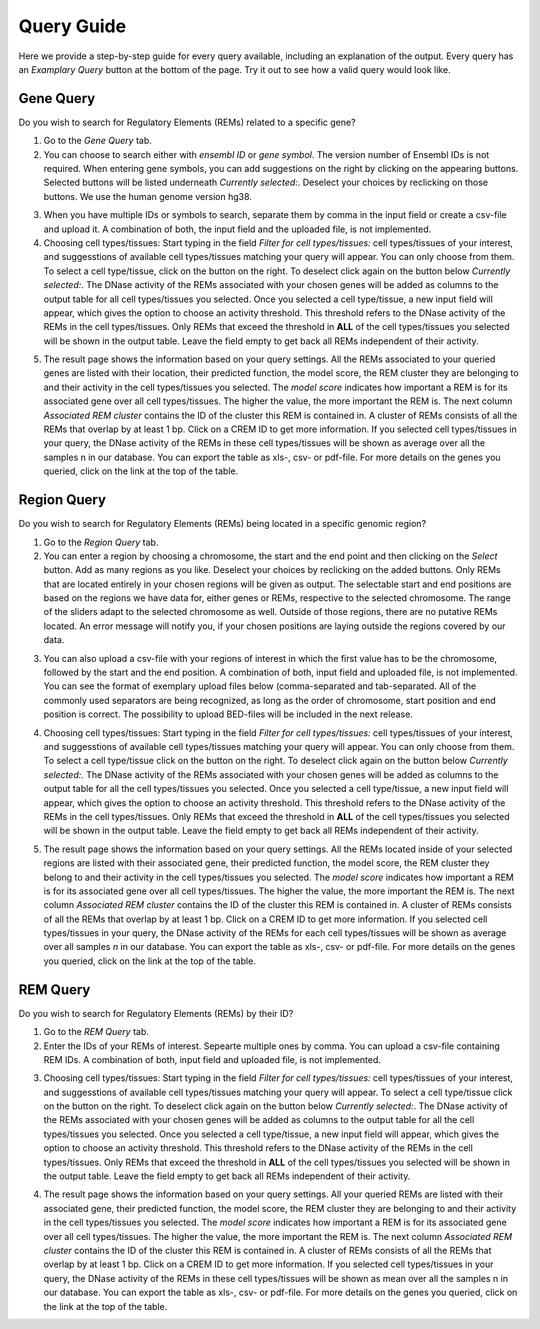 Query Guide
---------
Here we provide a step-by-step guide for every query available, including an explanation of the output. Every query has an *Examplary Query* button at the  bottom of the page. Try it out to see how a valid query would look like. 

Gene Query
=================

Do you wish to search for Regulatory Elements (REMs) related to a specific gene? 

.. image:: ./images/mini_overview_gene.png
  :width: 600
  :alt: Gene Query mini overview

1. Go to the *Gene Query* tab. 

2. You can choose to search either with *ensembl ID* or *gene symbol*. The version number of Ensembl IDs is not required. When entering gene symbols, you can add suggestions on the right by clicking on the appearing buttons. Selected buttons will be listed underneath *Currently selected:*. Deselect your choices by reclicking on those buttons. We use the human genome version hg38.

.. image:: ./images/geneQuery_form.png
  :width: 500
  :alt: Gene Query form

3. When you have multiple IDs or symbols to search, separate them by comma in the input field or create a csv-file and upload it. A combination of both, the input field and the uploaded file, is not implemented.

4. Choosing cell types/tissues: Start typing in the field *Filter for cell types/tissues:* cell types/tissues of your interest, and suggesstions of available cell types/tissues matching your query will appear. You can only choose from them. To select a cell type/tissue, click on the button on the right. To deselect click again on the button below *Currently selected:*. The DNase activity of the REMs associated with your chosen genes will be added as columns to the output table for all cell types/tissues you selected. Once you selected a cell type/tissue, a new input field will appear, which gives the option to choose an activity threshold. This threshold refers to the DNase activity of the REMs in the cell types/tissues. Only REMs that exceed the threshold in **ALL** of the cell types/tissues you selected will be shown in the output table. Leave the field empty to get back all REMs independent of their activity. 

.. image:: ./images/geneQuery_cellTypes.png
  :width: 800
  :alt: Cell type/tissue selection


5. The result page shows the information based on your query settings. All the REMs associated to your queried genes are listed with their location, their predicted function, the model score, the REM cluster they are belonging to and their activity in the cell types/tissues you selected. The *model score* indicates how important a REM is for its associated gene over all cell types/tissues. The higher the value, the more important the REM is. The next column *Associated REM cluster* contains the ID of the cluster this REM is contained in. A cluster of REMs consists of all the REMs that overlap by at least 1 bp. Click on a CREM ID to get more information. If you selected cell types/tissues in your query, the DNase activity of the REMs in these cell types/tissues will be shown as average over all the samples n in our database. You can export the table as xls-, csv- or pdf-file. For more details on the genes you queried, click on the link at the top of the table.

.. image:: ./images/geneQuery_table.png
  :alt: Gene Query output
  :width: 800



Region Query
===================

Do you wish to search for Regulatory Elements (REMs) being located in a specific genomic region? 

.. image:: ./images/mini_overview_region.png
  :width: 600
  :alt: Region Query mini overview

1. Go to the *Region Query* tab. 

2. You can enter a region by choosing a chromosome, the start and the end point and then clicking on the *Select* button. Add as many regions as you like. Deselect your choices by reclicking on the added buttons. Only REMs that are located entirely in your chosen regions will be given as output. The selectable start and end positions are based on the regions we have data for, either genes or REMs, respective to the selected chromosome. The range of the sliders adapt to the selected chromosome as well. Outside of those regions, there are no putative REMs located. An error message will notify you, if your chosen positions are laying outside the regions covered by our data.

.. image:: ./images/regionQuery_form.png
  :width: 500
  :alt: Region Query form

3. You can also upload a csv-file with your regions of interest in which the first value has to be the chromosome, followed by the start and the end position. A combination of both, input field and uploaded file, is not implemented. You can see the format of exemplary upload files below (comma-separated and tab-separated. All of the commonly used separators are being recognized, as long as the order of chromosome, start position and end position is correct. The possibility to upload BED-files will be included in the next release.

.. image:: ./images/ExampleCSVRegionCS.png
  :width: 400
  :alt: Exemplary region query upload file comma separated
  

  
.. image:: ./images/ExampleCSVRegionTS.png
  :width: 250
  :alt: Exemplary region query upload file tab separated
  

4. Choosing cell types/tissues: Start typing in the field *Filter for cell types/tissues:* cell types/tissues of your interest, and suggesstions of available cell types/tissues matching your query will appear. You can only choose from them. To select a cell type/tissue click on the button on the right. To deselect click again on the button below *Currently selected:*. The DNase activity of the REMs associated with your chosen genes will be added as columns to the output table for all the cell types/tissues you selected. Once you selected a cell type/tissue, a new input field will appear, which gives the option to choose an activity threshold. This threshold refers to the DNase activity of the REMs in the cell types/tissues. Only REMs that exceed the threshold in **ALL** of the cell types/tissues you selected will be shown in the output table. Leave the field empty to get back all REMs independent of their activity. 

.. image:: ./images/geneQuery_cellTypes.png
  :width: 800
  :alt: Cell type/tissue selection
  
  
5. The result page shows the information based on your query settings. All the REMs located inside of your selected regions are listed with their associated gene, their predicted function, the model score, the REM cluster they belong to and their activity in the cell types/tissues you selected. The *model score* indicates how important a REM is for its associated gene over all cell types/tissues. The higher the value, the more important the REM is. The next column *Associated REM cluster* contains the ID of the cluster this REM is contained in. A cluster of REMs consists of all the REMs that overlap by at least 1 bp. Click on a CREM ID to get more information. If you selected cell types/tissues in your query, the DNase activity of the REMs for each cell types/tissues will be shown as average over all samples *n* in our database. You can export the table as xls-, csv- or pdf-file. For more details on the genes you queried, click on the link at the top of the table.

.. image:: ./images/regionQuery_table.png
  :alt: Region Query output
  :width: 800




REM Query
=================

Do you wish to search for Regulatory Elements (REMs) by their ID? 

.. image:: ./images/mini_overview_REM.png
  :width: 600
  :alt: Gene Query mini overview

1. Go to the *REM Query* tab. 

2. Enter the IDs of your REMs of interest. Sepearte multiple ones by comma. You can upload a csv-file containing REM IDs. A combination of both, input field and uploaded file, is not implemented.

.. image:: ./images/REMQuery_form.png
  :width: 500
  :alt: REMQuery form


3. Choosing cell types/tissues: Start typing in the field *Filter for cell types/tissues:* cell types/tissues of your interest, and suggesstions of available cell types/tissues matching your query will appear. To select a cell type/tissue click on the button on the right. To deselect click again on the button below *Currently selected:*. The DNase activity of the REMs associated with your chosen genes will be added as columns to the output table for all the cell types/tissues you selected. Once you selected a cell type/tissue, a new input field will appear, which gives the option to choose an activity threshold. This threshold refers to the DNase activity of the REMs in the cell types/tissues. Only REMs that exceed the threshold in **ALL** of the cell types/tissues you selected will be shown in the output table. Leave the field empty to get back all REMs independent of their activity. 


.. image:: ./images/geneQuery_cellTypes.png
  :width: 800
  :alt: Cell type/tissue selection

4. The result page shows the information based on your query settings. All your queried REMs are listed with their associated gene, their predicted function, the model score, the REM cluster they are belonging to and their activity in the cell types/tissues you selected. The *model score* indicates how important a REM is for its associated gene over all cell types/tissues. The higher the value, the more important the REM is. The next column *Associated REM cluster* contains the ID of the cluster this REM is contained in. A cluster of REMs consists of all the REMs that overlap by at least 1 bp. Click on a CREM ID to get more information. If you selected cell types/tissues in your query, the DNase activity of the REMs in these cell types/tissues will be shown as mean over all the samples n in our database. You can export the table as xls-, csv- or pdf-file. For more details on the genes you queried, click on the link at the top of the table.

.. image:: ./images/REMQuery_table.png
  :alt: REM Query output  
  :width: 800

